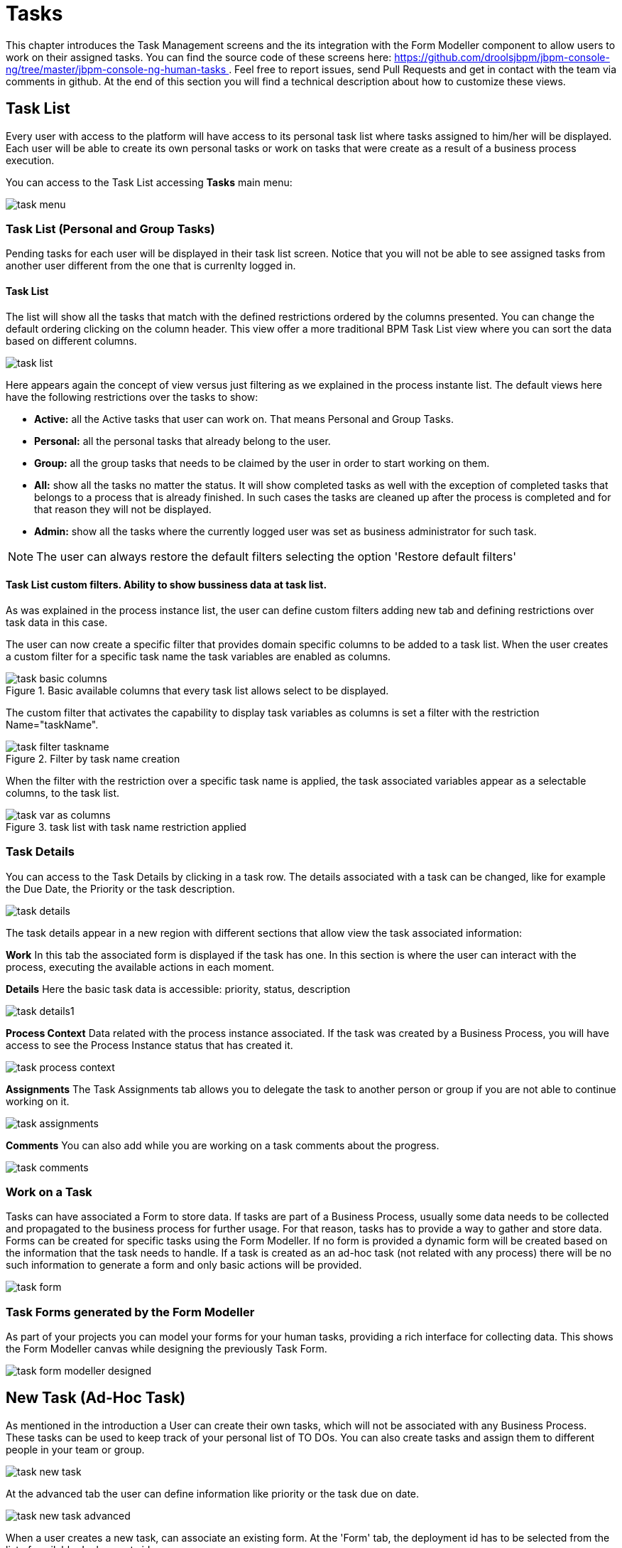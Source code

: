 
[[_taskmanagement]]
= Tasks

This chapter introduces the Task Management screens and the its integration with the Form Modeller component to allow users to work on their assigned tasks.
You can find the source code of these screens here: https://github.com/droolsjbpm/jbpm-console-ng/tree/master/jbpm-console-ng-human-tasks[https://github.com/droolsjbpm/jbpm-console-ng/tree/master/jbpm-console-ng-human-tasks
              ] . Feel free to report issues, send Pull Requests and get in contact with the team via comments in github.
At the end of this section you will find a technical description about how to customize these views. 

== Task List

Every user with access to the platform will have access to its personal task list where tasks assigned to him/her will be displayed.
Each user will be able to create its own personal tasks or work on tasks that were create as a result of a business process execution.

You can access to the Task List accessing *Tasks*                     main menu:


image::Console/task-menu.png[]

=== Task List (Personal and Group Tasks)

Pending tasks for each user will be displayed in their task list screen.
Notice that you will not be able to see assigned tasks from another user different from the one that is currenlty logged in.

==== Task List 

The list will show all the tasks that match with the defined restrictions ordered by the columns presented.
You can change the default ordering clicking on the column header.
This view offer a more traditional BPM Task List view where you can sort the data based on different columns.
 


image::Console/task-list.png[]

Here appears again the concept of view versus just filtering as we explained in the process instante list.
The default views here have the following restrictions over the tasks to show:



* *Active:* all the Active tasks that user can work on.
  That means Personal and Group Tasks.
* *Personal:* all the personal tasks that already belong to the user. 
* *Group:* all the group tasks that needs to be claimed by the user in order to start working on them.
* *All:* show all the tasks no matter the status.
  It will show completed tasks as well with the exception of completed tasks that belongs to a process that is already finished.
  In such cases the tasks are cleaned up after the process is completed and for that reason they will not be displayed.
* *Admin:* show all the tasks where the currently logged user was set as business administrator for such task. 



[NOTE]
====
The user can always restore the default filters selecting the option 'Restore default filters'
====


==== Task List custom filters. Ability to show bussiness data at task list.

As was explained in the process instance list, the user can define custom filters adding new tab and defining restrictions over task data in this case.

The user can now create a specific filter that provides domain specific columns to be added to a task list.
When the user creates a custom filter for a specific task name the task variables are enabled as columns. 

.Basic available columns that every task list allows select to be displayed.
image::Console/task-basic_columns.png[]

The custom filter that activates the capability to display task variables as columns is set a filter with the restriction Name="taskName".

.Filter by task name creation
image::Console/task-filter_taskname.png[]

When the filter with the restriction over a specific task name is applied, the task associated variables appear as a selectable columns, to the task list. 

.task list with task name restriction applied
image::Console/task-var_as_columns.png[]

=== Task Details

You can access to the Task Details by clicking in a task row.
The details associated with a task can be changed, like for example the Due Date, the Priority or the task description.


image::Console/task-details.png[]

The task details appear in a new region with different sections that allow view the task associated information: 

*Work* In this tab the associated form is displayed if the task has one.
In this section is where the user can interact with the process, executing the available actions in each moment. 

*Details* Here the basic task data is accessible: priority, status, description 


image::Console/task-details1.png[]

*Process Context* Data related with the process instance associated.
If the task was created by a Business Process, you will have access to see the Process Instance status that has created it. 


image::Console/task-process-context.png[]

*Assignments* The Task Assignments tab allows you to delegate the task to another person or group if you are not able to continue working on it.


image::Console/task-assignments.png[]

*Comments* You can also add while you are working on a task comments about the progress.


image::Console/task-comments.png[]

=== Work on a Task

Tasks can have associated a Form to store data.
If tasks are part of a Business Process, usually some data needs to be collected and propagated to the business process for further usage.
For that reason, tasks has to provide a way to gather and store data.
Forms can be created for specific tasks using the Form Modeller.
If no form is provided a dynamic form will be created based on the information that the task needs to handle.
If a task is created as an ad-hoc task (not related with any process) there will be no such information to generate a form and only basic actions will be provided. 


image::Console/task-form.png[]

=== Task Forms generated by the Form Modeller

As part of your projects you can model your forms for your human tasks,  providing a rich interface for collecting data.
This shows the Form Modeller canvas while designing the previously Task Form. 


image::Console/task-form-modeller-designed.png[]

== New Task (Ad-Hoc Task)

As mentioned in the introduction a User can create their own tasks, which will not be associated with any Business Process.
These tasks can be used to keep track of your personal list of TO DOs.
You can also create tasks and assign them to different people in your team or group. 


image::Console/task-new-task.png[]

At the advanced tab the user can define information like priority or the task due on date.


image::Console/task-new-task-advanced.png[]

When a user creates a new task, can associate an existing form.
At the 'Form' tab, the deployment id has to be selected from the list of available deployments id 


image::Console/task-new-task-form-deployment.png[]

In that moment, the next list of form names is filled with the available forms at that deployment. 


image::Console/task-new-task-form-selector.png[]

Once the 'Create' button has been selected, a task is created with the associated form and the status 'In Progress'. The complete action on task shows the selected form. 
